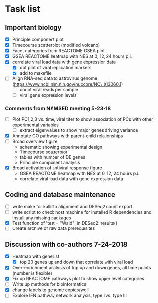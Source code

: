 * Task list
   :PROPERTIES:
   :CUSTOM_ID: task-list
   :END:

** Important biology
   :PROPERTIES:
   :CUSTOM_ID: important-biology
   :END:

- [X] Principle component plot
- [X] Timecourse scatterplot (modified volcano)
- [X] Facet categories from REACTOME GSEA plot
- [X] GSEA REACTOME heatmap with NES at 0, 12, 24 hours p.i.
- [X] correlate viral load data with gene expression data
  - [X] dot plot of viral replication markers
  - [X] add to makefile
- [ ] Align RNA-seq data to astrovirus genome
  (https://www.ncbi.nlm.nih.gov/nuccore/NC\_013060.1)
  - [ ] count viral reads per sample
  - [ ] viral gene expression levels

*** Comments from NAMSED meeting 5-23-18
    :PROPERTIES:
    :CUSTOM_ID: comments-from-namsed-meeting-5-23-18
    :END:

- [ ] Plot PC1,2,3 vs. time, viral titer to show association of PCs
  with other experimental variables
  - [ ] extract eigenvalues to show major genes driving variance
- [X] Annotate GO pathways with parent-child relationships
- [ ] Broad overview figure
  - schematic showing experimental design
  - Timecourse scatterplot
  - tables with number of DE genes
  - Principle component analysis
- [X] Broad activation of antiviral response figure
  - GSEA REACTOME heatmap with NES at 0, 12, 24 hours p.i.
  - correlate viral load data with gene expression data

** Coding and database maintenance
   :PROPERTIES:
   :CUSTOM_ID: coding-and-database-maintenance
   :END:

-  [ ] write make for kallisto alignment and DESeq2 count export
-  [ ] write script to check host machine for installed R dependencies
   and install any missing packages
-  [X] Test function of 'test = "Wald"' in DESeq2::results()
-  [ ] Create archive of raw data prerequisites

** Discussion with co-authors 7-24-2018
   :PROPERTIES:
   :CUSTOM_ID: discussion-with-co-authors-7-24-2018
   :END:

- [X] Heatmap with gene list
  - [X] top 20 genes up and down that correlate with viral load
- [X] Over-enrichment analysis of top up and down genes, all time
  points (number is flexible)
- [X] Fix up REACTOME pathways plot to show upper level categories
- [ ] Write up methods for bioinformatics
- [X] change labels to genome copies/well
- [ ] Explore IFN pathway network analysis, type I vs. type III
